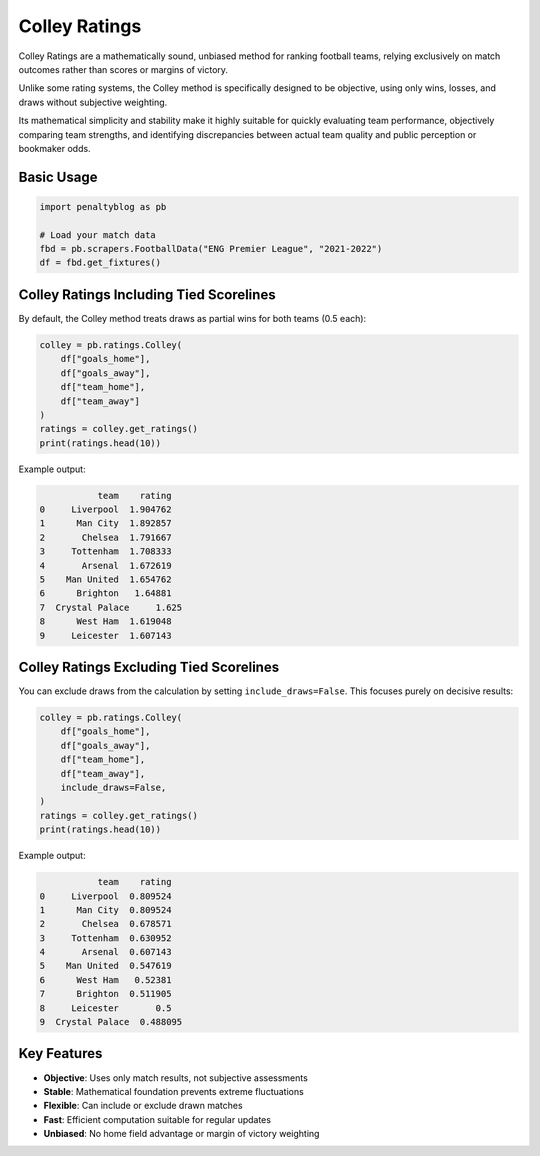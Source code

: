 ==============
Colley Ratings
==============

Colley Ratings are a mathematically sound, unbiased method for ranking football teams, relying exclusively on match outcomes rather than scores or margins of victory.

Unlike some rating systems, the Colley method is specifically designed to be objective, using only wins, losses, and draws without subjective weighting.

Its mathematical simplicity and stability make it highly suitable for quickly evaluating team performance, objectively comparing team strengths, and identifying discrepancies between actual team quality and public perception or bookmaker odds.

Basic Usage
===========

.. code-block:: python

   import penaltyblog as pb

   # Load your match data
   fbd = pb.scrapers.FootballData("ENG Premier League", "2021-2022")
   df = fbd.get_fixtures()

Colley Ratings Including Tied Scorelines
=========================================

By default, the Colley method treats draws as partial wins for both teams (0.5 each):

.. code-block:: python

   colley = pb.ratings.Colley(
       df["goals_home"],
       df["goals_away"],
       df["team_home"],
       df["team_away"]
   )
   ratings = colley.get_ratings()
   print(ratings.head(10))

Example output:

.. code-block:: text

              team    rating
   0     Liverpool  1.904762
   1      Man City  1.892857
   2       Chelsea  1.791667
   3     Tottenham  1.708333
   4       Arsenal  1.672619
   5    Man United  1.654762
   6      Brighton   1.64881
   7  Crystal Palace     1.625
   8      West Ham  1.619048
   9     Leicester  1.607143

Colley Ratings Excluding Tied Scorelines
=========================================

You can exclude draws from the calculation by setting ``include_draws=False``. This focuses purely on decisive results:

.. code-block:: python

   colley = pb.ratings.Colley(
       df["goals_home"],
       df["goals_away"],
       df["team_home"],
       df["team_away"],
       include_draws=False,
   )
   ratings = colley.get_ratings()
   print(ratings.head(10))

Example output:

.. code-block:: text

              team    rating
   0     Liverpool  0.809524
   1      Man City  0.809524
   2       Chelsea  0.678571
   3     Tottenham  0.630952
   4       Arsenal  0.607143
   5    Man United  0.547619
   6      West Ham   0.52381
   7      Brighton  0.511905
   8     Leicester       0.5
   9  Crystal Palace  0.488095

Key Features
============

- **Objective**: Uses only match results, not subjective assessments
- **Stable**: Mathematical foundation prevents extreme fluctuations
- **Flexible**: Can include or exclude drawn matches
- **Fast**: Efficient computation suitable for regular updates
- **Unbiased**: No home field advantage or margin of victory weighting
